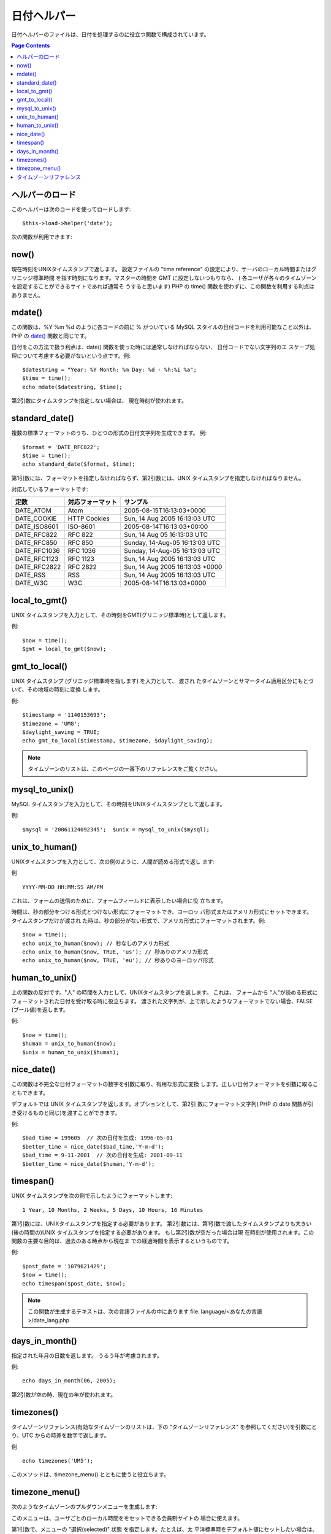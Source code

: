 ############
日付ヘルパー
############

日付ヘルパーのファイルは、日付を処理するのに役立つ関数で構成されています。

.. contents:: Page Contents

ヘルパーのロード
================

このヘルパーは次のコードを使ってロードします:

::

	$this->load->helper('date');

次の関数が利用できます:

now()
=====

現在時刻をUNIXタイムスタンプで返します。 設定ファイルの "time
reference" の設定により、サーバのローカル時間またはグリニッジ標準時間
を指す時刻になります。マスターの時間を GMT に設定しないつもりなら、 (
各ユーザが各々のタイムゾーンを設定することができるサイトであれば通常そ
うすると思います) PHP の time()
関数を使わずに、この関数を利用する利点はありません。

.. php:method:: now()

mdate()
=======

この関数は、%Y %m %d のように各コードの前に % がついている MySQL
スタイルの日付コードを利用可能なこと以外は、 PHP の `date()
<http://www.php.net/date>`_ 関数と同じです。

日付をこの方法で扱う利点は、date()
関数を使った時には通常しなければならない、 日付コードでない文字列のエ
スケープ処理について考慮する必要がないという点です。例:

.. php:method:: mdate($datestr = '', $time = '')

	:param string 	$datestr: Date String
	:param integer 	$time: time
	:returns: integer


::

	$datestring = "Year: %Y Month: %m Day: %d - %h:%i %a";
	$time = time();
	echo mdate($datestring, $time);

第2引数にタイムスタンプを指定しない場合は、
現在時刻が使われます。

standard_date()
===============

複数の標準フォーマットのうち、ひとつの形式の日付文字列を生成できます。
例:

.. php:method:: standard_date($fmt = 'DATE_RFC822', $time = '')

	:param string 	$fmt: the chosen format
	:param string 	$time: Unix timestamp
	:returns: string

::
	
	$format = 'DATE_RFC822';
	$time = time();
	echo standard_date($format, $time);

第1引数には、フォーマットを指定しなければならず、第2引数には、UNIX
タイムスタンプを指定しなければなりません。

対応しているフォーマットです:

+----------------+------------------------+-----------------------------------+
| 定数           | 対応フォーマット       | サンプル                          |
+================+========================+===================================+
| DATE_ATOM      | Atom                   | 2005-08-15T16:13:03+0000          |
+----------------+------------------------+-----------------------------------+
| DATE_COOKIE    | HTTP Cookies           | Sun, 14 Aug 2005 16:13:03 UTC     |
+----------------+------------------------+-----------------------------------+
| DATE_ISO8601   | ISO-8601               | 2005-08-14T16:13:03+00:00         |
+----------------+------------------------+-----------------------------------+
| DATE_RFC822    | RFC 822                | Sun, 14 Aug 05 16:13:03 UTC       |
+----------------+------------------------+-----------------------------------+
| DATE_RFC850    | RFC 850                | Sunday, 14-Aug-05 16:13:03 UTC    |
+----------------+------------------------+-----------------------------------+
| DATE_RFC1036   | RFC 1036               | Sunday, 14-Aug-05 16:13:03 UTC    |
+----------------+------------------------+-----------------------------------+
| DATE_RFC1123   | RFC 1123               | Sun, 14 Aug 2005 16:13:03 UTC     |
+----------------+------------------------+-----------------------------------+
| DATE_RFC2822   | RFC 2822               | Sun, 14 Aug 2005 16:13:03 +0000   |
+----------------+------------------------+-----------------------------------+
| DATE_RSS       | RSS                    | Sun, 14 Aug 2005 16:13:03 UTC     |
+----------------+------------------------+-----------------------------------+
| DATE_W3C       | W3C                    | 2005-08-14T16:13:03+0000          |
+----------------+------------------------+-----------------------------------+

	
local_to_gmt()
==============

UNIX タイムスタンプを入力として、その時刻をGMT(グリニッジ標準時)として返します。

.. php:method:: local_to_gmt($time = '')

	:param integer 	$time: Unix timestamp
	:returns: string

例:

::

	$now = time();	
	$gmt = local_to_gmt($now);

gmt_to_local()
==============

UNIX タイムスタンプ (グリニッジ標準時を指します) を入力として、 渡され
たタイムゾーンとサマータイム適用区分にもとづいて、その地域の時刻に変換
します。

.. php:method:: gmt_to_local($time = '', $timezone = 'UTC', $dst = FALSE)

	:param integer 	$time: Unix timestamp
	:param string 	$timezone: timezone
	:param boolean 	$dst: whether DST is active
	:returns: integer

例:

::
	
	$timestamp = '1140153693';
	$timezone = 'UM8';
	$daylight_saving = TRUE;
	echo gmt_to_local($timestamp, $timezone, $daylight_saving);


.. note:: タイムゾーンのリストは、このページの一番下のリファレンスをご覧ください。


mysql_to_unix()
===============

MySQL タイムスタンプを入力として、その時刻をUNIXタイムスタンプとして返します。

.. php:method:: mysql_to_unix($time = '')

	:param integer 	$time: Unix timestamp
	:returns: integer

例:

::

	$mysql = '20061124092345';  $unix = mysql_to_unix($mysql);

unix_to_human()
===============

UNIXタイムスタンプを入力として、次の例のように、人間が読める形式で返し
ます:

.. php:method:: unix_to_human($time = '', $seconds = FALSE, $fmt = 'us')

	:param integer 	$time: Unix timestamp
	:param boolean 	$seconds: whether to show seconds
	:param string 	$fmt: format: us or euro
	:returns: integer

例

::

	YYYY-MM-DD HH:MM:SS AM/PM

これは、フォームの送信のために、フォームフィールドに表示したい場合に役
立ちます。

時間は、秒の部分をつける形式とつけない形式にフォーマットでき、ヨーロッ
パ形式またはアメリカ形式にセットできます。 タイムスタンプだけが渡され
た時は、秒の部分がない形式で、アメリカ形式にフォーマットされます。例:

::

	$now = time();
	echo unix_to_human($now); // 秒なしのアメリカ形式
	echo unix_to_human($now, TRUE, 'us'); // 秒ありのアメリカ形式
	echo unix_to_human($now, TRUE, 'eu'); // 秒ありのヨーロッパ形式

human_to_unix()
===============

上の関数の反対です。"人" の時間を入力として、UNIXタイムスタンプを返します。
これは、 フォームから "人"が読める形式にフォーマットされた日付を受け取る時に役立ちます。
渡された文字列が、上で示したようなフォーマットでない場合、FALSE (ブール値)を返します。


.. php:method:: human_to_unix($datestr = '')

	:param integer 	$datestr: Date String
	:returns: integer

例:

::

	$now = time();
	$human = unix_to_human($now);
	$unix = human_to_unix($human);

nice_date()
===========

この関数は不完全な日付フォーマットの数字を引数に取り、有用な形式に変換
します。正しい日付フォーマットを引数に取ることもできます。

デフォルトでは UNIX タイムスタンプを返します。オプションとして、第2引
数にフォーマット文字列( PHP の date
関数が引き受けるものと同じ)を渡すことができます。

.. php:method:: nice_date($bad_date = '', $format = FALSE) 

	:param integer 	$bad_date: The terribly formatted date-like string
	:param string 	$format: Date format to return (same as php date function)
	:returns: string

例:

::

	$bad_time = 199605  // 次の日付を生成: 1996-05-01
	$better_time = nice_date($bad_time,'Y-m-d');
	$bad_time = 9-11-2001  // 次の日付を生成: 2001-09-11
	$better_time = nice_date($human,'Y-m-d');

timespan()
==========

UNIX タイムスタンプを次の例で示したようにフォーマットします:

::

	1 Year, 10 Months, 2 Weeks, 5 Days, 10 Hours, 16 Minutes

第1引数には、UNIXタイムスタンプを指定する必要があります。
第2引数には、第1引数で渡したタイムスタンプよりも大きい(後の時間の)UNIX
タイムスタンプを指定する必要があります。 もし第2引数が空だった場合は現
在時刻が使用されます。この関数の主要な目的は、過去のある時点から現在ま
での経過時間を表示するというものです。

.. php:method:: timespan($seconds = 1, $time = '')

	:param integer 	$seconds: a number of seconds
	:param string 	$time: Unix timestamp
	:returns: string

例:

::

	$post_date = '1079621429';
	$now = time();
	echo timespan($post_date, $now);

.. note:: この関数が生成するテキストは、次の言語ファイルの中にあります
	file: language/<あなたの言語>/date_lang.php

days_in_month()
===============

指定された年月の日数を返します。
うるう年が考慮されます。

.. php:method:: days_in_month($month = 0, $year = '')

	:param integer 	$month: a numeric month
	:param integer 	$year: a numeric year
	:returns: integer

例:

::

	echo days_in_month(06, 2005);

第2引数が空の時、現在の年が使われます。

timezones()
===========

タイムゾーンリファレンス(有効なタイムゾーンのリストは、下の
"タイムゾーンリファレンス" を参照してください)を引数にとり、UTC
からの時差を数字で返します。

.. php:method:: timezones($tz = '')

	:param string 	$tz: a numeric timezone
	:returns: string

例

::

	echo timezones('UM5');


このメソッドは、timezone_menu() とともに使うと役立ちます。

timezone_menu()
===============

次のようなタイムゾーンのプルダウンメニューを生成します:


.. raw:: html

	<form action="#">
		<select name="timezones">
			<option value='UM12'>(UTC - 12:00) Enitwetok, Kwajalien</option>
			<option value='UM11'>(UTC - 11:00) Nome, Midway Island, Samoa</option>
			<option value='UM10'>(UTC - 10:00) Hawaii</option>
			<option value='UM9'>(UTC - 9:00) Alaska</option>
			<option value='UM8'>(UTC - 8:00) Pacific Time</option>
			<option value='UM7'>(UTC - 7:00) Mountain Time</option>
			<option value='UM6'>(UTC - 6:00) Central Time, Mexico City</option>
			<option value='UM5'>(UTC - 5:00) Eastern Time, Bogota, Lima, Quito</option>
			<option value='UM4'>(UTC - 4:00) Atlantic Time, Caracas, La Paz</option>
			<option value='UM25'>(UTC - 3:30) Newfoundland</option>
			<option value='UM3'>(UTC - 3:00) Brazil, Buenos Aires, Georgetown, Falkland Is.</option>
			<option value='UM2'>(UTC - 2:00) Mid-Atlantic, Ascention Is., St Helena</option>
			<option value='UM1'>(UTC - 1:00) Azores, Cape Verde Islands</option>
			<option value='UTC' selected='selected'>(UTC) Casablanca, Dublin, Edinburgh, London, Lisbon, Monrovia</option>
			<option value='UP1'>(UTC + 1:00) Berlin, Brussels, Copenhagen, Madrid, Paris, Rome</option>
			<option value='UP2'>(UTC + 2:00) Kaliningrad, South Africa, Warsaw</option>
			<option value='UP3'>(UTC + 3:00) Baghdad, Riyadh, Moscow, Nairobi</option>
			<option value='UP25'>(UTC + 3:30) Tehran</option>
			<option value='UP4'>(UTC + 4:00) Adu Dhabi, Baku, Muscat, Tbilisi</option>
			<option value='UP35'>(UTC + 4:30) Kabul</option>
			<option value='UP5'>(UTC + 5:00) Islamabad, Karachi, Tashkent</option>
			<option value='UP45'>(UTC + 5:30) Bombay, Calcutta, Madras, New Delhi</option>
			<option value='UP6'>(UTC + 6:00) Almaty, Colomba, Dhaka</option>
			<option value='UP7'>(UTC + 7:00) Bangkok, Hanoi, Jakarta</option>
			<option value='UP8'>(UTC + 8:00) Beijing, Hong Kong, Perth, Singapore, Taipei</option>
			<option value='UP9'>(UTC + 9:00) Osaka, Sapporo, Seoul, Tokyo, Yakutsk</option>
			<option value='UP85'>(UTC + 9:30) Adelaide, Darwin</option>
			<option value='UP10'>(UTC + 10:00) Melbourne, Papua New Guinea, Sydney, Vladivostok</option>
			<option value='UP11'>(UTC + 11:00) Magadan, New Caledonia, Solomon Islands</option>
			<option value='UP12'>(UTC + 12:00) Auckland, Wellington, Fiji, Marshall Island</option>
		</select>
	</form>


このメニューは、ユーザごとのローカル時間ををセットできる会員制サイトの
場合に使えます。

第1引数で、メニューの "選択(selected)" 状態 を指定します。たとえば、太
平洋標準時をデフォルト値にセットしたい場合は、次のようにします:

.. php:method:: timezone_menu($default = 'UTC', $class = "", $name = 'timezones')

	:param string 	$default: timezone
	:param string	$class: classname
	:param string	$name: menu name
	:returns: string

例:

::

	echo timezone_menu('UM8');

メニューに指定する値を調べるには、下記のタイムゾーンリファレンスをご覧ください。

第2引数では、メニューの CSS クラスの名前を指定できます。

.. note:: このメニューに含まれるテキストは、次の言語ファイルの中にあります:
language/<あなたの言語>/date_lang.php


タイムゾーンリファレンス
========================

次の表は、地域ごとの各タイムゾーンを示したものです。
 
+------------+----------------------------------------------------------------+
|タイムゾーン| 地域                                                           |
+============+================================================================+
| UM12       | (UTC - 12:00) Enitwetok, Kwajalien                             |
+------------+----------------------------------------------------------------+
| UM11       | (UTC - 11:00) Nome, Midway Island, Samoa                       |
+------------+----------------------------------------------------------------+
| UM10       | (UTC - 10:00) Hawaii                                           |
+------------+----------------------------------------------------------------+
| UM9        | (UTC - 9:00) Alaska                                            |
+------------+----------------------------------------------------------------+
| UM8        | (UTC - 8:00) Pacific Time                                      |
+------------+----------------------------------------------------------------+
| UM7        | (UTC - 7:00) Mountain Time                                     |
+------------+----------------------------------------------------------------+
| UM6        | (UTC - 6:00) Central Time, Mexico City                         |
+------------+----------------------------------------------------------------+
| UM5        | (UTC - 5:00) Eastern Time, Bogota, Lima, Quito                 |
+------------+----------------------------------------------------------------+
| UM4        | (UTC - 4:00) Atlantic Time, Caracas, La Paz                    |
+------------+----------------------------------------------------------------+
| UM25       | (UTC - 3:30) Newfoundland                                      |
+------------+----------------------------------------------------------------+
| UM3        | (UTC - 3:00) Brazil, Buenos Aires, Georgetown, Falkland Is.    |
+------------+----------------------------------------------------------------+
| UM2        | (UTC - 2:00) Mid-Atlantic, Ascention Is., St Helena            |
+------------+----------------------------------------------------------------+
| UM1        | (UTC - 1:00) Azores, Cape Verde Islands                        |
+------------+----------------------------------------------------------------+
| UTC        | (UTC) Casablanca, Dublin, Edinburgh, London, Lisbon, Monrovia  |
+------------+----------------------------------------------------------------+
| UP1        | (UTC + 1:00) Berlin, Brussels, Copenhagen, Madrid, Paris, Rome |
+------------+----------------------------------------------------------------+
| UP2        | (UTC + 2:00) Kaliningrad, South Africa, Warsaw                 |
+------------+----------------------------------------------------------------+
| UP3        | (UTC + 3:00) Baghdad, Riyadh, Moscow, Nairobi                  |
+------------+----------------------------------------------------------------+
| UP25       | (UTC + 3:30) Tehran                                            |
+------------+----------------------------------------------------------------+
| UP4        | (UTC + 4:00) Adu Dhabi, Baku, Muscat, Tbilisi                  |
+------------+----------------------------------------------------------------+
| UP35       | (UTC + 4:30) Kabul                                             |
+------------+----------------------------------------------------------------+
| UP5        | (UTC + 5:00) Islamabad, Karachi, Tashkent                      |
+------------+----------------------------------------------------------------+
| UP45       | (UTC + 5:30) Bombay, Calcutta, Madras, New Delhi               |
+------------+----------------------------------------------------------------+
| UP6        | (UTC + 6:00) Almaty, Colomba, Dhaka                            |
+------------+----------------------------------------------------------------+
| UP7        | (UTC + 7:00) Bangkok, Hanoi, Jakarta                           |
+------------+----------------------------------------------------------------+
| UP8        | (UTC + 8:00) Beijing, Hong Kong, Perth, Singapore, Taipei      |
+------------+----------------------------------------------------------------+
| UP9        | (UTC + 9:00) Osaka, Sapporo, Seoul, Tokyo, Yakutsk             |
+------------+----------------------------------------------------------------+
| UP85       | (UTC + 9:30) Adelaide, Darwin                                  |
+------------+----------------------------------------------------------------+
| UP10       | (UTC + 10:00) Melbourne, Papua New Guinea, Sydney, Vladivostok |
+------------+----------------------------------------------------------------+
| UP11       | (UTC + 11:00) Magadan, New Caledonia, Solomon Islands          |
+------------+----------------------------------------------------------------+
| UP12       | (UTC + 12:00) Auckland, Wellington, Fiji, Marshall Island      |
+------------+----------------------------------------------------------------+